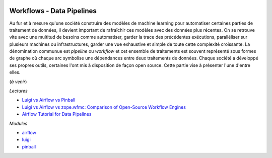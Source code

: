 
.. |pyecopng| image:: _static/pyeco.png
    :height: 20
    :alt: Economie
    :target: http://www.xavierdupre.fr/app/ensae_teaching_cs/helpsphinx3/td_2a_notions.html#pour-un-profil-plutot-economiste

.. |pystatpng| image:: _static/pystat.png
    :height: 20
    :alt: Statistique
    :target: http://www.xavierdupre.fr/app/ensae_teaching_cs/helpsphinx3/td_2a_notions.html#pour-un-profil-plutot-data-scientist

|pystatpng|

Workflows - Data Pipelines
++++++++++++++++++++++++++

Au fur et à mesure qu'une société construire des modèles
de machine learning pour automatiser certaines parties de
traitement de données, il devient important de rafraîchir
ces modèles avec des données plus récentes. On se retrouve vite
avec une multitud de besoins comme automatiser,
garder la trace des précédentes exécutions,
paralléliser sur plusieurs machines ou infrastructures,
garder une vue exhaustive et simple de toute cette complexité
croissante. La dénomination communue est *pipeline* ou
*workflow* et cet ensemble de traitements est souvent
représenté sous formes de graphe où chaque arc
symbolise une dépendances entre deux traitements de données.
Chaque société a développé ses propres outils,
certaines l'ont mis à disposition de façon open source.
Cette partie vise à présenter l'une d'entre elles.

(*à venir*)

*Lectures*

* `Luigi vs Airflow vs Pinball <http://bytepawn.com/luigi-airflow-pinball.html>`_
* `Luigi vs Airflow vs zope.wfmc: Comparison of Open-Source Workflow Engines <https://medium.com/@cyrusv/luigi-vs-airflow-vs-zope-wfmc-comparison-of-open-source-workflow-engines-de5209e6dac1>`_
* `Airflow Tutorial for Data Pipelines <https://blog.godatadriven.com/practical-airflow-tutorial>`_

*Modules*

* `airflow <https://airflow.apache.org/>`_
* `luigi <https://github.com/spotify/luigi>`_
* `pinball <https://github.com/pinterest/pinball>`_
